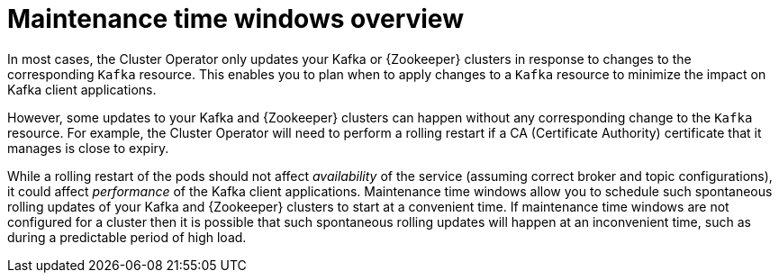 // Module included in the following assemblies:
//
// assembly-maintenance-time-windows.adoc

[id='con-maintenance-time-windows-overview-{context}']
= Maintenance time windows overview

In most cases, the Cluster Operator only updates your Kafka or {Zookeeper} clusters in response to changes to the corresponding `Kafka` resource.
This enables you to plan when to apply changes to a `Kafka` resource to minimize the impact on Kafka client applications.

However, some updates to your Kafka and {Zookeeper} clusters can happen without any corresponding change to the `Kafka` resource.
For example, the Cluster Operator will need to perform a rolling restart if a CA (Certificate Authority) certificate that it manages is close to expiry.

While a rolling restart of the pods should not affect _availability_ of the service (assuming correct broker and topic configurations), it could affect _performance_ of the Kafka client applications.
Maintenance time windows allow you to schedule such spontaneous rolling updates of your Kafka and {Zookeeper} clusters to start at a convenient time.
If maintenance time windows are not configured for a cluster then it is possible that such spontaneous rolling updates will happen at an inconvenient time, such as during a predictable period of high load.

